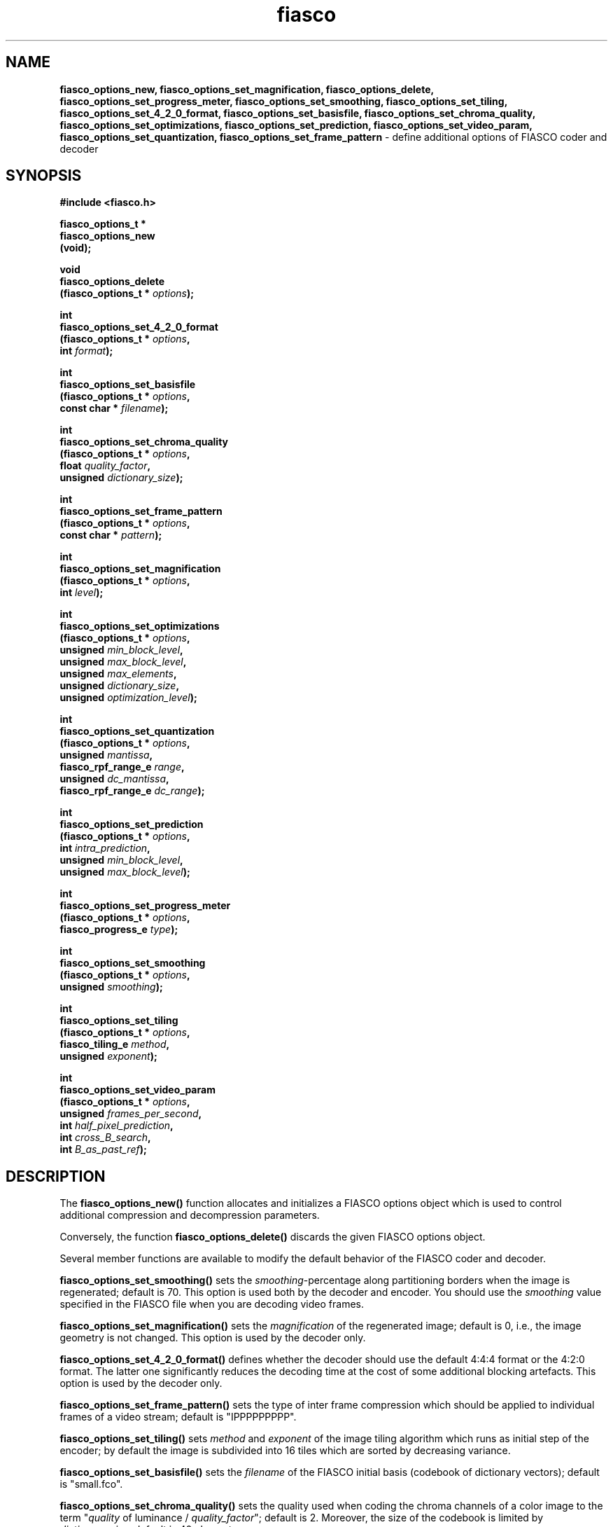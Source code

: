 .\" $Id: fiasco_options_new.3,v 1.2 2000/06/25 16:38:06 hafner Exp $
.TH fiasco 3 "April, 2000" "FIASCO" "Fractal Image And Sequence COdec"

.SH NAME
.B  fiasco_options_new, fiasco_options_set_magnification,
.B fiasco_options_delete, fiasco_options_set_progress_meter,
.B fiasco_options_set_smoothing, fiasco_options_set_tiling, 
.B fiasco_options_set_4_2_0_format, fiasco_options_set_basisfile,
.B fiasco_options_set_chroma_quality, fiasco_options_set_optimizations,
.B fiasco_options_set_prediction, fiasco_options_set_video_param,
.B fiasco_options_set_quantization, fiasco_options_set_frame_pattern
\- define additional options of FIASCO coder and decoder 

.SH SYNOPSIS
.B #include <fiasco.h>
.sp
.BI "fiasco_options_t *"
.fi
.BI "fiasco_options_new"
.fi
.BI "   (void);"
.sp
.BI "void"
.fi
.BI "fiasco_options_delete"
.fi
.BI "   (fiasco_options_t * "options );
.sp
.BI "int"
.fi
.BI "fiasco_options_set_4_2_0_format"
.fi
.BI "   (fiasco_options_t * "options ,
.fi
.BI "    int "format );
.sp
.BI "int"
.fi
.BI "fiasco_options_set_basisfile"
.fi
.BI "   (fiasco_options_t * "options ,
.fi
.BI "    const char * "filename );
.sp
.BI "int"
.fi
.BI "fiasco_options_set_chroma_quality"
.fi
.BI "   (fiasco_options_t * "options ,
.fi
.BI "    float "quality_factor ,
.fi
.BI "    unsigned "dictionary_size );
.sp
.BI "int"
.fi
.BI "fiasco_options_set_frame_pattern"
.fi
.BI "   (fiasco_options_t * "options ,
.fi
.BI "    const char * "pattern );
.sp
.BI "int"
.fi
.BI "fiasco_options_set_magnification"
.fi
.BI "   (fiasco_options_t * "options ,
.fi
.BI "    int "level );
.sp
.BI "int"
.fi
.BI "fiasco_options_set_optimizations"
.fi
.BI "   (fiasco_options_t * "options ,
.fi
.BI "    unsigned "min_block_level ,
.fi
.BI "    unsigned "max_block_level ,
.fi
.BI "    unsigned "max_elements ,
.fi
.BI "    unsigned "dictionary_size ,
.fi
.BI "    unsigned "optimization_level );
.sp
.BI "int"
.fi
.BI "fiasco_options_set_quantization"
.fi
.BI "   (fiasco_options_t * "options ,
.fi
.BI "    unsigned "mantissa ,
.fi
.BI "    fiasco_rpf_range_e "range ,
.fi
.BI "    unsigned "dc_mantissa ,
.fi
.BI "    fiasco_rpf_range_e "dc_range );
.sp
.BI "int"
.fi
.BI "fiasco_options_set_prediction"
.fi
.BI "   (fiasco_options_t * "options ,
.fi
.BI "    int "intra_prediction ,
.fi
.BI "    unsigned "min_block_level ,
.fi
.BI "    unsigned "max_block_level );
.sp
.BI "int"
.fi
.BI "fiasco_options_set_progress_meter"
.fi
.BI "   (fiasco_options_t * "options ,
.fi
.BI "    fiasco_progress_e "type );
.sp
.BI "int"
.fi
.BI "fiasco_options_set_smoothing"
.fi
.BI "   (fiasco_options_t * "options ,
.fi
.BI "    unsigned "smoothing );
.sp
.BI "int"
.fi
.BI "fiasco_options_set_tiling"
.fi
.BI "   (fiasco_options_t * "options ,
.fi
.BI "    fiasco_tiling_e "method ,
.fi
.BI "    unsigned "exponent );
.sp
.BI "int"
.fi
.BI "fiasco_options_set_video_param"
.fi
.BI "   (fiasco_options_t * "options ,
.fi
.BI "    unsigned "frames_per_second ,
.fi
.BI "    int "half_pixel_prediction ,
.fi
.BI "    int "cross_B_search ,
.fi
.BI "    int "B_as_past_ref );
.fi

.SH DESCRIPTION
The \fBfiasco_options_new()\fP function allocates and initializes a
FIASCO options object which is used to control additional compression and
decompression parameters.

Conversely, the function \fBfiasco_options_delete()\fP discards the
given FIASCO options object.

Several member functions are available to modify the default behavior
of the FIASCO coder and decoder. 

\fBfiasco_options_set_smoothing()\fP sets the
\fIsmoothing\fP-percentage along partitioning borders when the image
is regenerated; default is 70. This option is used both by the decoder
and encoder. You should use the \fIsmoothing\fP value specified in the
FIASCO file when you are decoding video frames.

\fBfiasco_options_set_magnification()\fP sets the \fImagnification\fP
of the regenerated image; default is 0, i.e., the image geometry is
not changed. This option is used by the decoder only.

\fBfiasco_options_set_4_2_0_format()\fP defines whether the decoder
should use the default 4:4:4 format or the 4:2:0 format. The latter
one significantly reduces the decoding time at the cost of some
additional blocking artefacts. This option is used by the decoder only.

\fBfiasco_options_set_frame_pattern()\fP sets the type of inter frame
compression which should be applied to individual frames of a video
stream; default is "IPPPPPPPPP". 

\fBfiasco_options_set_tiling()\fP sets \fImethod\fP and \fIexponent\fP
of the image tiling algorithm which runs as initial step of the
encoder; by default the image is subdivided into 16 tiles which
are sorted by decreasing variance. 

\fBfiasco_options_set_basisfile()\fP sets the \fIfilename\fP of
the FIASCO initial basis (codebook of dictionary vectors); default is
"small.fco". 

\fBfiasco_options_set_chroma_quality()\fP sets the quality used when
coding the chroma channels of a color image to the term "\fIquality\fP
of luminance / \fIquality_factor\fP"; default is 2. Moreover, the size
of the codebook is limited by \fIdictionary_size\fP; default is 40
elements. 

\fBfiasco_options_set_optimizations()\fP toggles various coding
optimizations. E.g., the size of the dictionary (default is 10000),
the subset of dictionary elements to use for an individual
approximation (default is 5), the size of the image blocks to consider
(4x4, ..., 64x64), and some additional low level
optimizations (default level is 1). 

\fBfiasco_options_set_prediction()\fP enables an additional intra
block prediction by using a DC component approximation. By giving
levels \fImin_block_level\fP and \fImax_block_level\fP the prediction
can be limited to a small range of blocks only. By default, this
method is disabled. 

\fBfiasco_options_set_video_param()\fP defines the framerate (default
is 25) and toggles whether to use half pixel precise motion
compensated prediction (disabled by default), whether to determine
motion vectors of interpolated prediction with the Cross-B-Search
algorithm (disabled by default), and whether to allow B frames to be
used for B frame predicion (disabled by default).

\fBfiasco_options_set_quantization()\fP defines the quantization
parameters of the approximation coefficients. By default the range of
DC coefficients is [-1,+1] using a mantissa of 5 bits (and one sign
bit). By default, all other coefficients are quantized with 3 mantissa
bits in the interval [-1.5,+1.5].

\fBfiasco_options_set_progress_meter()\fP sets the type of progress
meter to be used during coding. By default, an RPM style progress bar
using 50 hash marks (####) is used.

.SH ARGUMENTS
.TP
options
This object encapsulates the various coding and decoding parameters.  

.TP
smoothing
This percentage (range is 0 - i.e., no smoothing - to 100) defines how
much the regenerated image is smoothed along the partitioning borders.

.TP
level
This value gives the magnification of the decoded image with respect
to the original size. Positive values increase and negative values
decrease the width and height of the image by a factor of
2^abs(\fIlevel\fP).

.TP
format
If \fIformat\fP is 0 then the 4:4:4 color image format is used, i.e.,
the chroma channel are of the same size as the luminance. Otherwise,
the 4:2:0 format is used. Then, width and height of each chroma
channel is only one half of the width and height of the luminance.

.TP
method
Defines the algorithm which should be used to sort the image tiles
which are generated in the initial coding step. If \fImethod\fP is
\fBFIASCO_VARIANCE_ASC\fP then the tiles are sorted by variance - the
first tile has the lowest variance. Conversely, when using
\fBFIASCO_VARIANCE_DSC\fP the first tile has the largest variance. If
\fImethod\fP is \fBFIASCO_SPIRAL_ASC\fP then the tiles are sorted like
a spiral starting in the middle of the image. Conversely, when using
\fBFIASCO_SPIRAL_DSC\fP the tiles are sorted like a spiral starting in
the upper left corner.

.TP
exponent
This value sets the number of image tiles - which are generated in the
initial step of the encoder - to 2^\fIexponent\fP.

.TP
pattern
This string defines the sequence of frame types. Character \fIn\fP of
the string defines the type of frame \fIn\fP (\fIpattern\fP is
periodically extended). Three different frame types are available
(case insensitive): choose 'i' for intra-frames (no inter frame
prediction is used), 'p' for predicted frames (a frame of the
past is used for prediction), or 'b' for bi-directional predicted
frames (both a frame of the past and the future is used for
prediction).

.TP
filename
The initial basis (codebook) of the coder is loaded from this
(ASCII) file. Files that already come with FIASCO are "small.fco" (3 elements),
"medium.fco" (132 elements), and "large.fco" (219 elements). 

.TP
quality_factor
When coding chroma channels (Cb and Cr band) the approximation quality
is determined by the term `quality of Y component' / \fIquality_factor\fP.

.TP
dictionary_size
FIASCO uses a dictionary (codebook) of variable size to approximate
individual image blocks. The size of the codebook can be limited by
\fIdictionary_size\fP to reduce the coding time, however, at the cost
of decreasing quality. 

.TP
min_block_level
During coding only those image blocks are considered for approximation
(or prediction) which binary tree level is larger than
\fImin_block_level\fP (minimum value is 3). (Since FIASCO internally
works with binary trees, the size of an image block is determined by
the \fIlevel\fP of the corresponding binary tree). Refer to following
table to convert these values:

.ce
level | width | height
.fi
------+-------+--------
.fi
  0   |    1  |    1  
.fi
  1   |    1  |    2  
.fi
  2   |    2  |    2  
.fi
  3   |    2  |    4  
.fi
  4   |    4  |    4  
.fi
  5   |    4  |    8  
.fi
  6   |    8  |    8  
.fi
  7   |    8  |   16
.fi
------+-------+--------
.fi
The larger this value is the faster the coder runs but the worse the
image quality will be.

.TP
max_block_level
During coding only those image blocks are considered for approximation
(or prediction) which binary tree level is smaller than
\fImax_block_level\fP. The smaller this value is the faster the coder
runs but the worse the image quality will be.

.TP
max_elements
This value defines how many dictionary elements can be
used to approximate an individual image block. The smaller this positive
value (range is 1 to 5) is the faster the coder runs but the worse the
image quality will be. 

.TP
optimization_level
Additional low level optimizations are available by setting
\fIoptimization_level\fP to one of the following values:
.fi
0 standard approximation method
.fi
1 slightly increases the approximation quality, running time is
twice as high as with the standard method 
.fi
2 hardly increases the approximation quality of method 1, running time
is twice as high as with method 1 (this method just remains for
completeness) 
.fi

.TP
intra_prediction
If \fIintra_prediction\fP is set to a non-zero value then an
additional block prediction of intra-frames is enabled. For some
images, the image quality is slightly improved, however, at the cost of
a significantly increased running time of the coder. 

.TP
frames_per_second
This value defines the frame rate, i.e., how many frames per second
should be displayed. This value has no effect during coding, it is just
passed to the FIASCO output file where it is read and used by the
decoder.

.TP
half_pixel_prediction
A non-zero value enables half pixel precise motion compensated
prediction. 

.TP
cross_B_search
A non-zero value enables the fast Cross-B-Search algorithm to determine
the motion vectors of an interpolated prediction. Otherwise,
exhaustive search (in the given search range) is used. 

.TP
B_as_past_ref
A non-zero value allows not only I- and P-frames but also B-frames to be
used for a forward or bi-directional predicion.

.TP
mantissa, range
Approximation coefficients are quantized to a small number of
values (in fixed point format) in the interval [-\fIrange\fP,
+\fIrange\fP]. The number of \fImantissa\fP bits defines the accuracy of
quantization.

.TP
dc_mantissa, dc_range
Approximation coefficients of the DC component are quantized in a
different way: the number of mantissa bits is given by
\fIdc_mantissa\fP whereas the quantization interval is given by
[-\fIdc_range\fP, +\fBdc_range\fP].

.TP
type
This value sets the \fItype\fP of progress meter which should be used
during coding. The following types are available:
.fi
\fBFIASCO_PROGRESS_NONE\fP:  no output at all
.fi
\fBFIASCO_PROGRESS_BAR\fP: print hash marks (###)
\fBFIASCO_PROGRESS_PERCENT\fP: percentage meter (50%)

.SH RETURN VALUES
The function \fBfiasco_decoder_new()\fP returns a pointer to the newly
allocated option object. If an error has been catched, a NULL pointer
is returned.

All set functions return 1 on success and 0 if an error has been
catched.  

In case of an error, use the function fiasco_get_error_message(3) to
get a string with the last error message of FIASCO.

.SH "SEE ALSO"
.br
.BR fiasco_decoder "(3), " fiasco_coder (3)

Ullrich Hafner, Juergen Albert, Stefan Frank, and Michael Unger.
\fBWeighted Finite Automata for Video Compression\fP, IEEE Journal on
Selected Areas In Communications, January 1998
.br
Ullrich Hafner. \fBLow Bit-Rate Image and Video Coding with Weighted
Finite Automata\fP, Ph.D. thesis, Mensch & Buch Verlag, ISBN
3-89820-002-7, October 1999.

.SH AUTHOR
Ullrich Hafner
